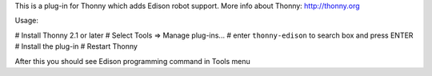 This is a plug-in for Thonny which adds Edison robot support. More info about Thonny: http://thonny.org

Usage:

# Install Thonny 2.1 or later
# Select Tools => Manage plug-ins...
# enter ``thonny-edison`` to search box and press ENTER
# Install the plug-in
# Restart Thonny

After this you should see Edison programming command in Tools menu

